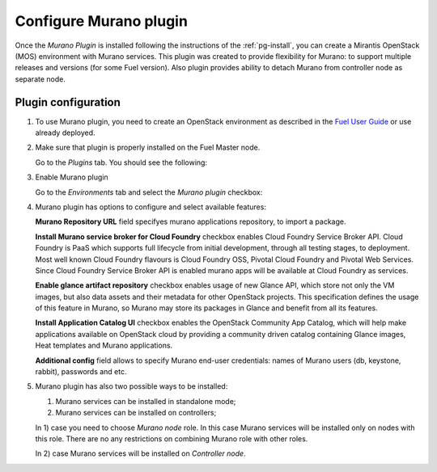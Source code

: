 .. _pg-configure:

=======================
Configure Murano plugin
=======================

Once the *Murano Plugin* is installed following the instructions of
the :ref:`pg-install`, you can create a Mirantis OpenStack (MOS) environment
with Murano services.
This plugin was created to provide flexibility for Murano: to support multiple
releases and versions (for some Fuel version). Also plugin provides ability to
detach Murano from controller node as separate node.

Plugin configuration
--------------------

#. To use Murano plugin, you need to create an OpenStack environment as
   described in the `Fuel User Guide <http://docs.openstack.org/developer/fuel-docs/userdocs/fuel-user-guide/create-environment.html>`_ or use already deployed.

#. Make sure that plugin is properly installed on the Fuel Master node.

   Go to the *Plugins* tab. You should see the following:

   .. image:: images/murano-plugin-on9-0.png
    :width: 100%

#. Enable Murano plugin

   Go to the *Environments* tab and select the *Murano plugin* checkbox:

   .. image:: images/murano-plugin-9-0.png
    :width: 100%

#. Murano plugin has options to configure and select available features:

   **Murano Repository URL** field specifyes murano applications repository,
   to import a package.

   **Install Murano service broker for Cloud Foundry** checkbox enables
   Cloud Foundry Service Broker API.
   Cloud Foundry is PaaS which supports full lifecycle from initial development,
   through all testing stages, to deployment. Most well known Cloud Foundry
   flavours is Cloud Foundry OSS, Pivotal Cloud Foundry and Pivotal Web Services.
   Since Cloud Foundry Service Broker API is enabled murano apps will be available
   at Cloud Foundry as services.

   **Enable glance artifact repository** checkbox enables usage of new Glance API,
   which store not only the VM images, but also data assets and their metadata for
   other OpenStack projects.
   This specification defines the usage of this feature in Murano, so Murano may
   store its packages in Glance and benefit from all its features.

   **Install Application Catalog UI** checkbox enables the OpenStack Community App
   Catalog, which will help make applications available on OpenStack cloud by
   providing a community driven catalog containing Glance images, Heat templates
   and Murano applications.

   **Additional config** field allows to specify Murano end-user credentials:
   names of Murano users (db, keystone, rabbit), passwords and etc.

   .. image:: images/murano-options-9-0.png
    :width: 100%

#. Murano plugin has also two possible ways to be installed:

   1) Murano services can be installed in standalone mode;
   2) Murano services can be installed on controllers;

   In 1) case you need to choose *Murano node* role. In this case Murano services
   will be installed only on nodes with this role. There are no any restrictions
   on combining Murano role with other roles.

   .. image:: images/murano-node-role-9-0.png
    :width: 100%

   In 2) case Murano services will be installed on *Controller node*.

